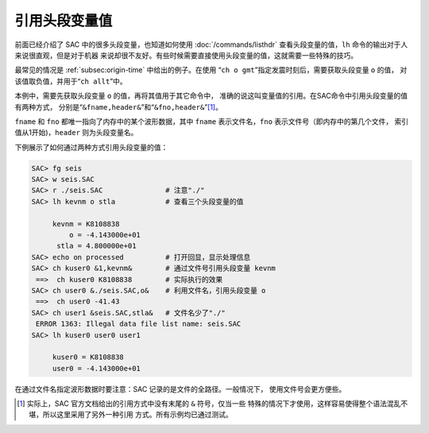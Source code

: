 引用头段变量值
==============

前面已经介绍了 SAC 中的很多头段变量，也知道如何使用 :doc:`/commands/listhdr`
查看头段变量的值，\ ``lh`` 命令的输出对于人来说很直观，但是对于机器
来说却很不友好。有些时候需要直接使用头段变量的值，这就需要一些特殊的技巧。

最常见的情况是 :ref:`subsec:origin-time` 中给出的例子。在使用
“``ch o gmt``”指定发震时刻后，需要获取头段变量 ``o`` 的值，
对该值取负值，并用于“``ch allt``”中。

本例中，需要先获取头段变量 ``o`` 的值，再将其值用于其它命令中，
准确的说这叫变量值的引用。在SAC命令中引用头段变量的值有两种方式，
分别是“``&fname,header&``”和“``&fno,header&``”\ [1]_。

``fname`` 和 ``fno`` 都唯一指向了内存中的某个波形数据，其中 ``fname``
表示文件名，\ ``fno`` 表示文件号（即内存中的第几个文件，
索引值从1开始)，\ ``header`` 则为头段变量名。

下例展示了如何通过两种方式引用头段变量的值：

.. code-block:: console

    SAC> fg seis
    SAC> w seis.SAC
    SAC> r ./seis.SAC               # 注意"./"
    SAC> lh kevnm o stla            # 查看三个头段变量的值

         kevnm = K8108838
             o = -4.143000e+01
          stla = 4.800000e+01
    SAC> echo on processed          # 打开回显，显示处理信息
    SAC> ch kuser0 &1,kevnm&        # 通过文件号引用头段变量 kevnm
     ==>  ch kuser0 K8108838        # 实际执行的效果
    SAC> ch user0 &./seis.SAC,o&    # 利用文件名，引用头段变量 o
     ==>  ch user0 -41.43
    SAC> ch user1 &seis.SAC,stla&   # 文件名少了"./"
     ERROR 1363: Illegal data file list name: seis.SAC
    SAC> lh kuser0 user0 user1

         kuser0 = K8108838
         user0 = -4.143000e+01

在通过文件名指定波形数据时要注意：SAC 记录的是文件的全路径。一般情况下，
使用文件号会更方便些。

.. [1] 实际上，SAC 官方文档给出的引用方式中没有末尾的 ``&`` 符号，仅当一些
   特殊的情况下才使用，这样容易使得整个语法混乱不堪，所以这里采用了另外一种引用
   方式。所有示例均已通过测试。
